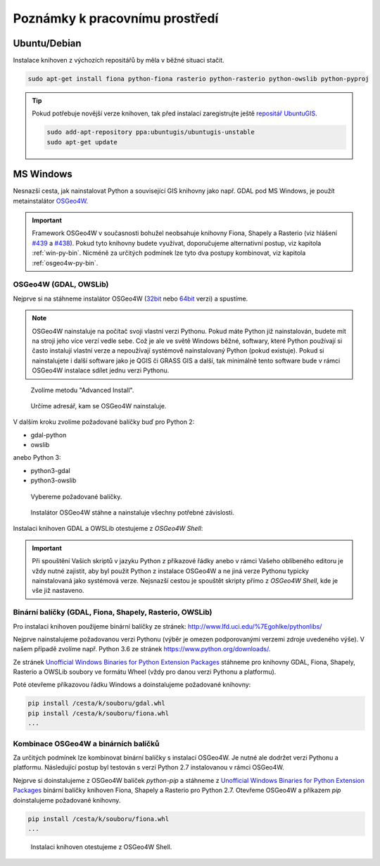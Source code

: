 Poznámky k pracovnímu prostředí
===============================

Ubuntu/Debian
-------------

Instalace knihoven z výchozích repositářů by měla v běžné situaci
stačit.

.. code-block:: bash

   sudo apt-get install fiona python-fiona rasterio python-rasterio python-owslib python-pyproj

.. tip:: Pokud potřebuje novější verze knihoven, tak před instalací
   zaregistrujte ještě `repositář UbuntuGIS
   <https://launchpad.net/~ubuntugis/+archive/ubuntu/ubuntugis-unstable/+packages?field.name_filter=python&field.status_filter=published&field.series_filter=>`__.

   .. code-block:: bash

      sudo add-apt-repository ppa:ubuntugis/ubuntugis-unstable
      sudo apt-get update

MS Windows
----------

Nesnazší cesta, jak nainstalovat Python a související GIS knihovny
jako např. GDAL pod MS Windows, je použít metainstalátor `OSGeo4W
<https://trac.osgeo.org/osgeo4w>`__.

.. important:: Framework OSGeo4W v současnosti bohužel neobsahuje
   knihovny Fiona, Shapely a Rasterio (viz hlášení `#439
   <https://trac.osgeo.org/osgeo4w/ticket/439>`__ a `#438
   <https://trac.osgeo.org/osgeo4w/ticket/438>`__). Pokud
   tyto knihovny budete využívat, doporučujeme alternativní
   postup, viz kapitola :ref:`win-py-bin`. Nicméně za
   určitých podmínek lze tyto dva postupy kombinovat, viz
   kapitola :ref:`osgeo4w-py-bin`.

OSGeo4W (GDAL, OWSLib)
^^^^^^^^^^^^^^^^^^^^^^

Nejprve si na stáhneme instalátor OSGeo4W (`32bit
<http://download.osgeo.org/osgeo4w/osgeo4w-setup-x86.exe>`__ nebo
`64bit <http://download.osgeo.org/osgeo4w/osgeo4w-setup-x86_64.exe>`__
verzi) a spustíme.

.. note:: OSGeo4W nainstaluje na počítač svoji vlastní verzi
          Pythonu. Pokud máte Python již nainstalován, budete mít na
          stroji jeho více verzí vedle sebe. Což je ale ve světě
          Windows běžné, softwary, které Python používají si často
          instalují vlastní verze a nepoužívají systémově
          nainstalovaný Python (pokud existuje). Pokud si
          nainstalujete i další software jako je QGIS či GRASS GIS a
          další, tak minimálně tento software bude v rámci OSGeo4W
          instalace sdílet jednu verzi Pythonu.

.. figure:: images/osgeo4w-0.png

   Zvolíme metodu "Advanced Install".

.. figure:: images/osgeo4w-1.png

   Určíme adresář, kam se OSGeo4W nainstaluje.

V dalším kroku zvolíme požadované balíčky buď pro Python 2:

* gdal-python
* owslib

anebo Python 3:

* python3-gdal
* python3-owslib
    
.. figure:: images/osgeo4w-2.png

   Vybereme požadované balíčky.

.. figure:: images/osgeo4w-3.png

   Instalátor OSGeo4W stáhne a nainstaluje všechny potřebné závislosti.

Instalaci knihoven GDAL a OWSLib otestujeme z *OSGeo4W Shell*:
 
.. figure:: images/osgeo4w-4.png

.. important:: Při spouštění Vašich skriptů v jazyku Python z
   příkazové řádky anebo v rámci Vašeho oblíbeného editoru je vždy nutné
   zajistit, aby byl použit Python z instalace OSGeo4W a ne jiná verze
   Pythonu typicky nainstalovaná jako systémová verze. Nejsnazší cestou
   je spouštět skripty přímo z *OSGeo4W Shell*, kde je vše již nastaveno.

.. _win-py-bin:

Binární balíčky (GDAL, Fiona, Shapely, Rasterio, OWSLib)
^^^^^^^^^^^^^^^^^^^^^^^^^^^^^^^^^^^^^^^^^^^^^^^^^^^^^^^^               

Pro instalaci knihoven použijeme binární balíčky ze stránek:
http://www.lfd.uci.edu/%7Egohlke/pythonlibs/

Nejprve nainstalujeme požadovanou verzi Pythonu (výběr je omezen
podporovanými verzemi zdroje uvedeného výše). V našem případě zvolíme
např. Python 3.6 ze stránek https://www.python.org/downloads/.

Ze stránek `Unofficial Windows Binaries for Python Extension Packages
<http://www.lfd.uci.edu/%7Egohlke/pythonlibs/>`__ stáhneme pro knihovny
GDAL, Fiona, Shapely, Rasterio a OWSLib soubory ve formátu Wheel (vždy
pro danou verzi Pythonu a platformu).

Poté otevřeme příkazovou řádku Windows a doinstalujeme požadované
knihovny:

.. code-block:: bash

   pip install /cesta/k/souboru/gdal.whl
   pip install /cesta/k/souboru/fiona.whl
   ...

.. _osgeo4w-py-bin:
   
Kombinace OSGeo4W a binárních balíčků
^^^^^^^^^^^^^^^^^^^^^^^^^^^^^^^^^^^^^

Za určitých podmínek lze kombinovat binární balíčky s instalací
OSGeo4W. Je nutné ale dodržet verzi Pythonu a platformu. Následující
postup byl testován s verzí Python 2.7 instalovanou v rámci OSGeo4W.

Nejprve si doinstalujeme z OSGeo4W balíček `python-pip` a stáhneme z
`Unofficial Windows Binaries for Python Extension Packages
<http://www.lfd.uci.edu/%7Egohlke/pythonlibs/>`__ binární balíčky
knihoven Fiona, Shapely a Rasterio pro Python 2.7. Otevřeme OSGeo4W a
příkazem `pip` doinstalujeme požadované knihovny.

.. code-block:: bash

   pip install /cesta/k/souboru/fiona.whl
   ...

.. figure:: images/osgeo4w-5.png

   Instalaci knihoven otestujeme z OSGeo4W Shell.
